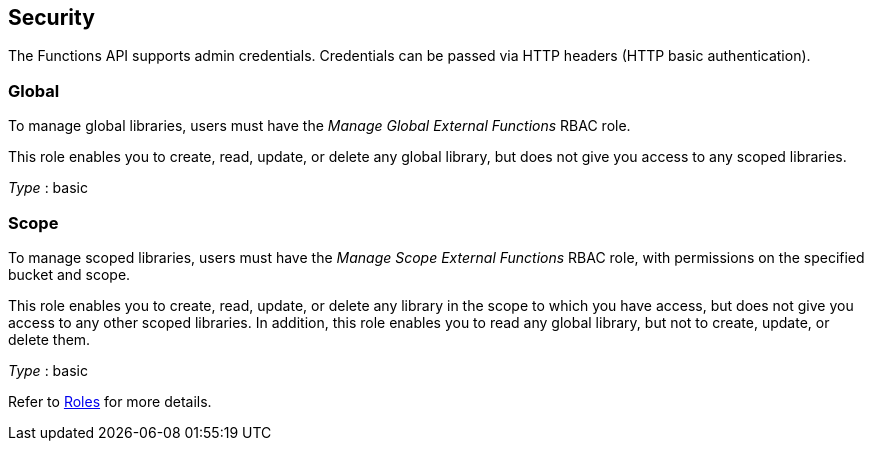 
// This file is created automatically by Swagger2Markup.
// DO NOT EDIT!


[[_securityscheme]]
== Security

The Functions API supports admin credentials.
Credentials can be passed via HTTP headers (HTTP basic authentication).


[[_global]]
=== Global
To manage global libraries, users must have the _Manage Global External Functions_ RBAC role.

This role enables you to create, read, update, or delete any global library, but does not give you access to any scoped libraries.

[%hardbreaks]
__Type__ : basic


[[_scope]]
=== Scope
To manage scoped libraries, users must have the _Manage Scope External Functions_ RBAC role, with permissions on the specified bucket and scope.

This role enables you to create, read, update, or delete any library in the scope to which you have access, but does not give you access to any other scoped libraries.
In addition, this role enables you to read any global library, but not to create, update, or delete them.

[%hardbreaks]
__Type__ : basic


Refer to xref:learn:security/roles.adoc[Roles] for more details.



